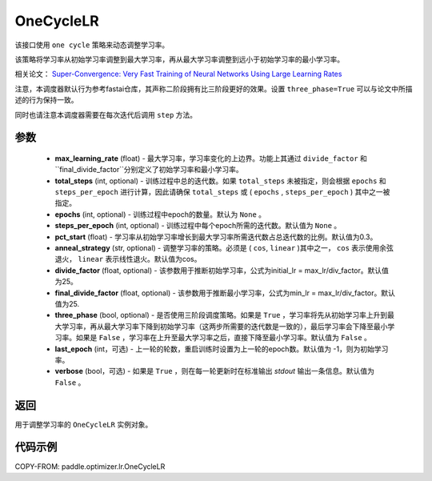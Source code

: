 .. _cn_api_paddle_optimizer_lr_OneCycleLR:

OneCycleLR
-----------------------------------

.. py:class:: paddle.optimizer.lr.OneCycleLR(max_learning_rate, total_steps=None, epochs=None, steps_per_epoch=None, pct_start=0.3, anneal_strategy='cos', divide_factor=25., final_divide_factor=1e4, three_phase=False, last_epoch=-1, verbose=False)

该接口使用 ``one cycle`` 策略来动态调整学习率。

该策略将学习率从初始学习率调整到最大学习率，再从最大学习率调整到远小于初始学习率的最小学习率。

相关论文： `Super-Convergence: Very Fast Training of Neural Networks Using Large Learning Rates <https://arxiv.org/abs/1708.07120>`_

注意，本调度器默认行为参考fastai仓库，其声称二阶段拥有比三阶段更好的效果。设置 ``three_phase=True`` 可以与论文中所描述的行为保持一致。

同时也请注意本调度器需要在每次迭代后调用 ``step`` 方法。

参数
::::::::::::

    - **max_learning_rate** (float) - 最大学习率，学习率变化的上边界。功能上其通过 ``divide_factor`` 和 ``final_divide_factor``分别定义了初始学习率和最小学习率。
    - **total_steps** (int, optional) - 训练过程中总的迭代数。如果 ``total_steps`` 未被指定，则会根据 ``epochs`` 和 ``steps_per_epoch`` 进行计算，因此请确保 ``total_steps`` 或 ( ``epochs`` , ``steps_per_epoch`` ) 其中之一被指定。
    - **epochs** (int, optional) - 训练过程中epoch的数量。默认为 ``None`` 。
    - **steps_per_epoch** (int, optional) - 训练过程中每个epoch所需的迭代数。默认值为 ``None`` 。
    - **pct_start** (float) - 学习率从初始学习率增长到最大学习率所需迭代数占总迭代数的比例。默认值为0.3。
    - **anneal_strategy** (str, optional) - 调整学习率的策略。必须是 ( ``cos``, ``linear`` )其中之一， ``cos`` 表示使用余弦退火， ``linear`` 表示线性退火。默认值为cos。
    - **divide_factor** (float, optional) - 该参数用于推断初始学习率，公式为initial_lr = max_lr/div_factor。默认值为25。
    - **final_divide_factor** (float, optional) - 该参数用于推断最小学习率，公式为min_lr = max_lr/div_factor。默认值为25.
    - **three_phase** (bool, optional) - 是否使用三阶段调度策略。如果是 ``True`` ，学习率将先从初始学习率上升到最大学习率，再从最大学习率下降到初始学习率（这两步所需要的迭代数是一致的），最后学习率会下降至最小学习率。如果是 ``False`` ，学习率在上升至最大学习率之后，直接下降至最小学习率。默认值为 ``False`` 。
    - **last_epoch** (int，可选) - 上一轮的轮数，重启训练时设置为上一轮的epoch数。默认值为 -1，则为初始学习率。
    - **verbose** (bool，可选) - 如果是 ``True`` ，则在每一轮更新时在标准输出 `stdout` 输出一条信息。默认值为 ``False`` 。

返回
::::::::::::
用于调整学习率的 ``OneCycleLR`` 实例对象。

代码示例
::::::::::::

COPY-FROM: paddle.optimizer.lr.OneCycleLR
